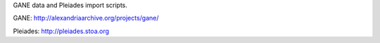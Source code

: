 
GANE data and Pleiades import scripts.

GANE: http://alexandriaarchive.org/projects/gane/

Pleiades: http://pleiades.stoa.org

